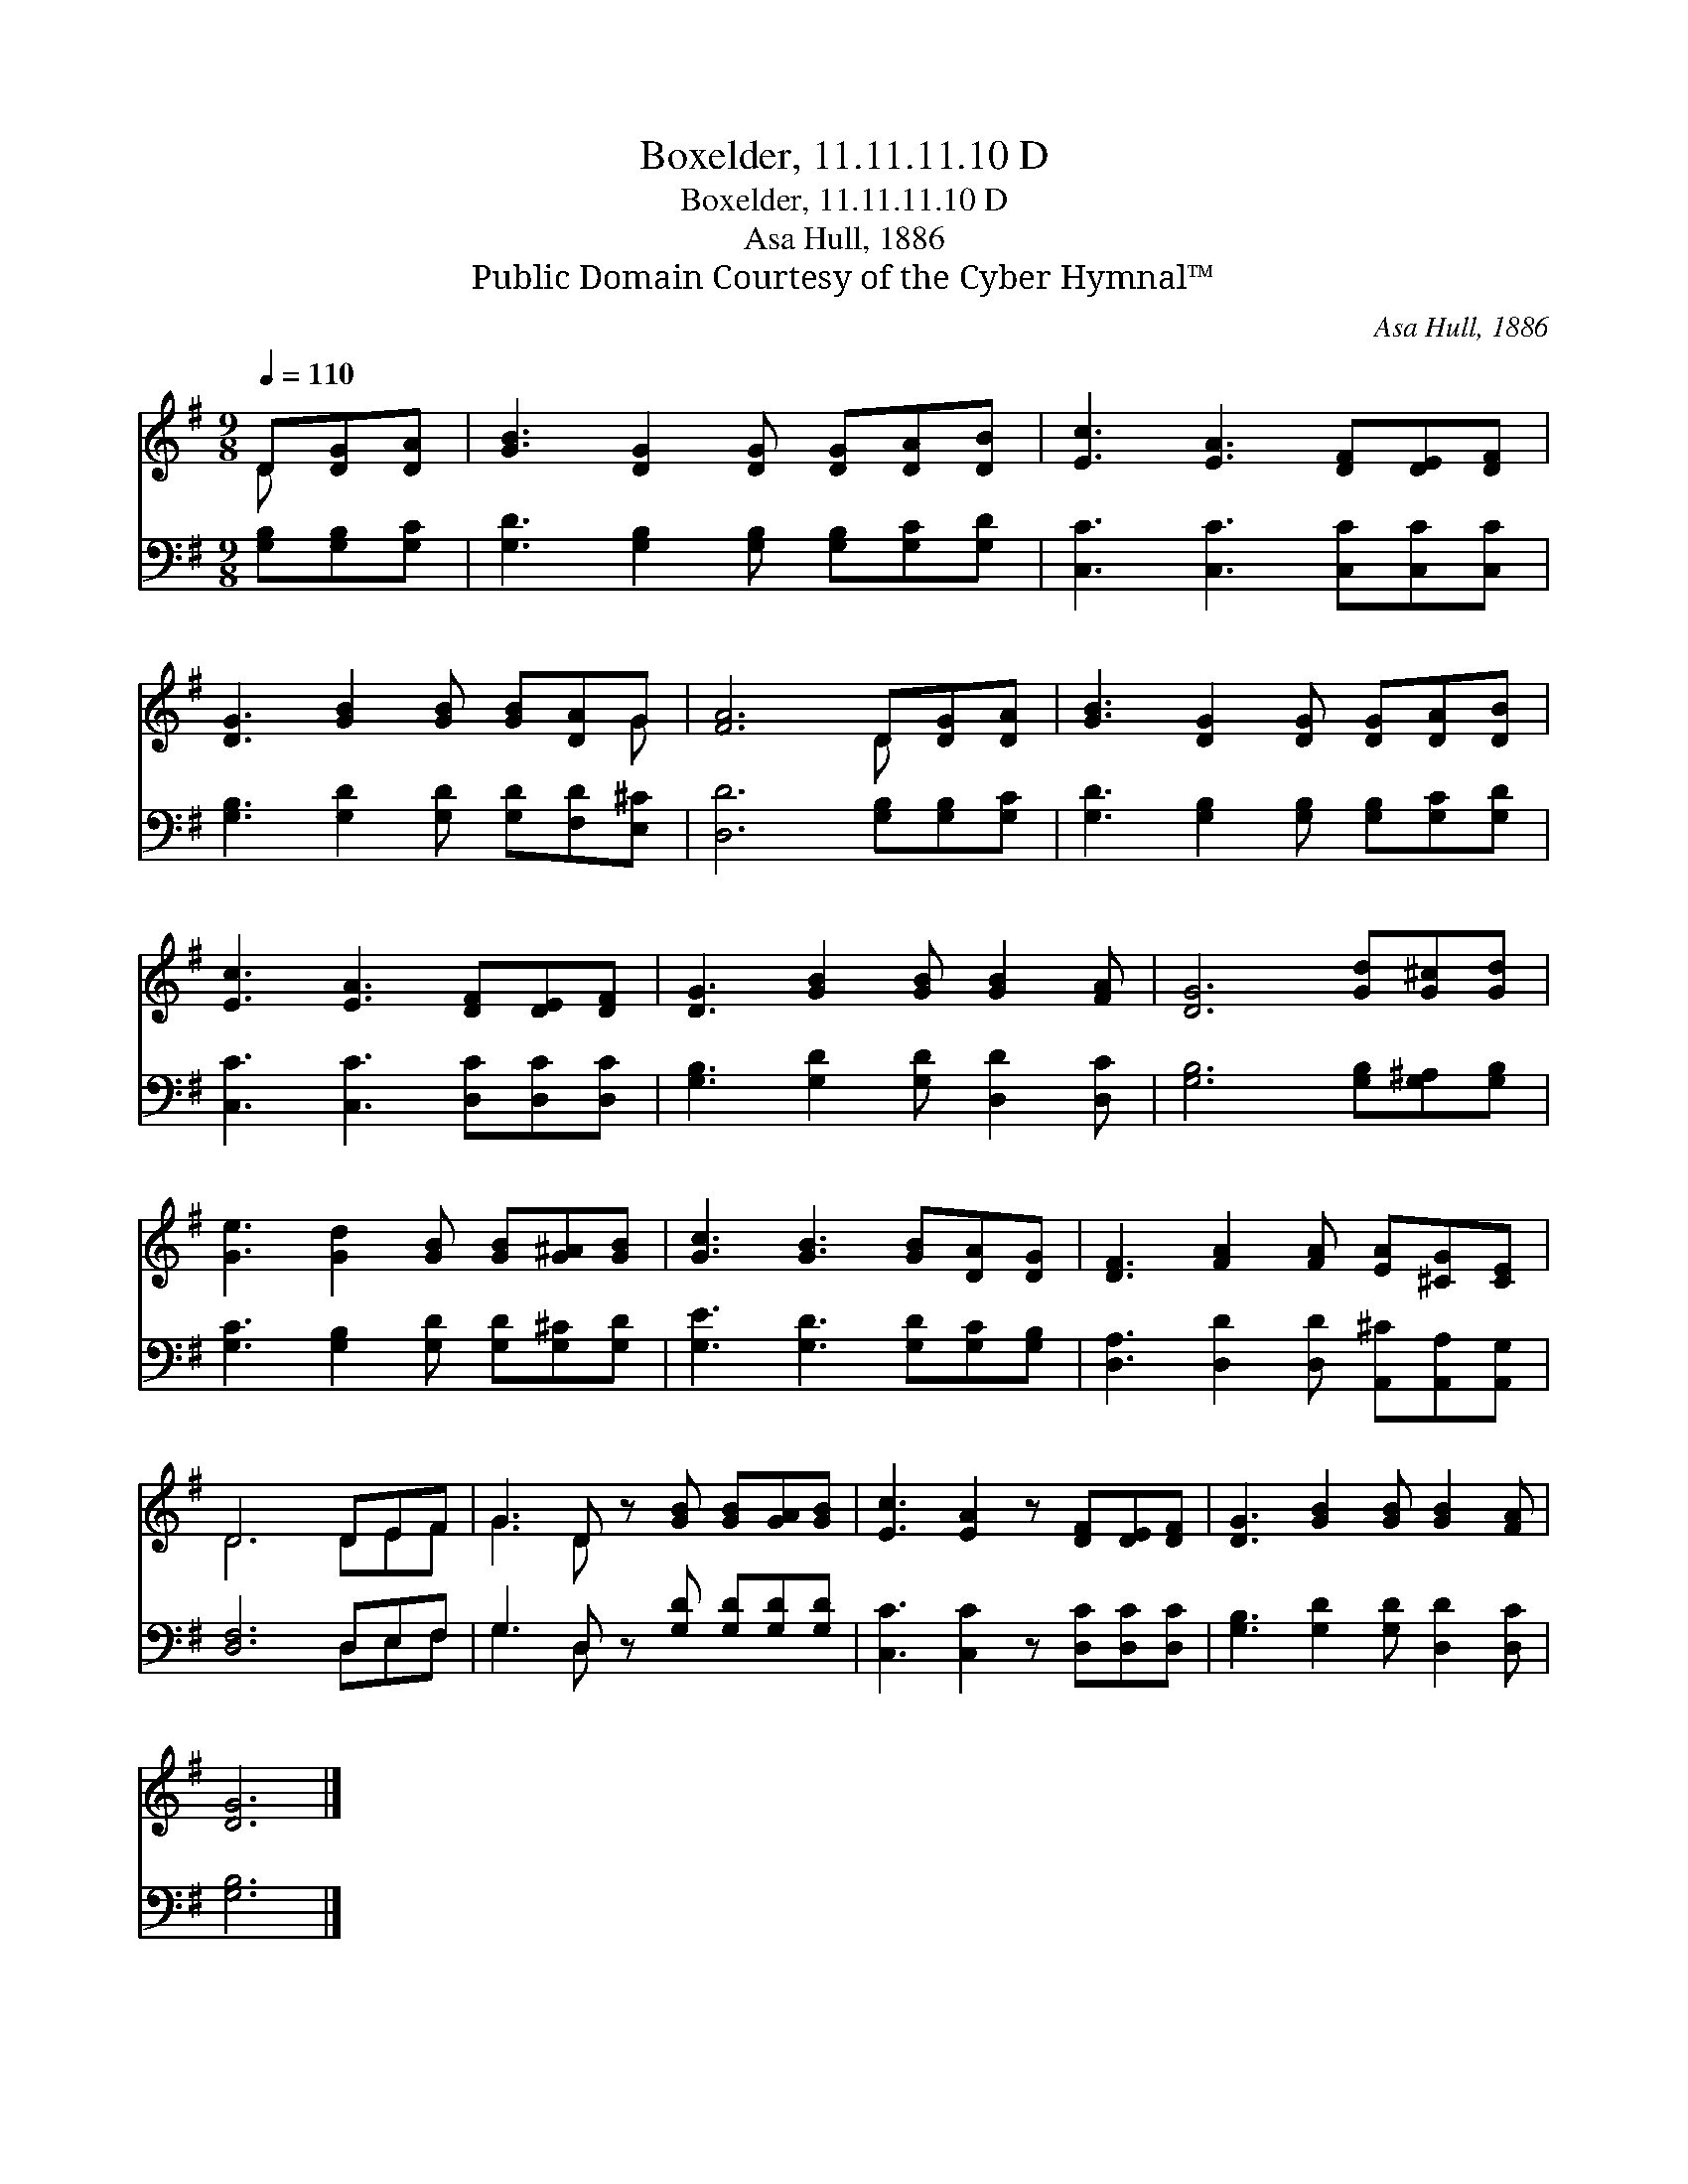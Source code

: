 X:1
T:Boxelder, 11.11.11.10 D
T:Boxelder, 11.11.11.10 D
T:Asa Hull, 1886
T:Public Domain Courtesy of the Cyber Hymnal™
C:Asa Hull, 1886
Z:Public Domain
Z:Courtesy of the Cyber Hymnal™
%%score ( 1 2 ) ( 3 4 )
L:1/8
Q:1/4=110
M:9/8
K:G
V:1 treble 
V:2 treble 
V:3 bass 
V:4 bass 
V:1
 D[DG][DA] | [GB]3 [DG]2 [DG] [DG][DA][DB] | [Ec]3 [EA]3 [DF][DE][DF] | %3
 [DG]3 [GB]2 [GB] [GB][DA]G | [FA]6 D[DG][DA] | [GB]3 [DG]2 [DG] [DG][DA][DB] | %6
 [Ec]3 [EA]3 [DF][DE][DF] | [DG]3 [GB]2 [GB] [GB]2 [FA] | [DG]6 [Gd][G^c][Gd] | %9
 [Ge]3 [Gd]2 [GB] [GB][G^A][GB] | [Gc]3 [GB]3 [GB][DA][DG] | [DF]3 [FA]2 [FA] [EA][^CG][CE] | %12
 D6 DEF | G3 D z [GB] [GB][GA][GB] | [Ec]3 [EA]2 z [DF][DE][DF] | [DG]3 [GB]2 [GB] [GB]2 [FA] | %16
 [DG]6 |] %17
V:2
 D x2 | x9 | x9 | x8 G | x6 D x2 | x9 | x9 | x9 | x9 | x9 | x9 | x9 | D6 DEF | G3 D x5 | x9 | x9 | %16
 x6 |] %17
V:3
 [G,B,][G,B,][G,C] | [G,D]3 [G,B,]2 [G,B,] [G,B,][G,C][G,D] | [C,C]3 [C,C]3 [C,C][C,C][C,C] | %3
 [G,B,]3 [G,D]2 [G,D] [G,D][F,D][E,^C] | [D,D]6 [G,B,][G,B,][G,C] | %5
 [G,D]3 [G,B,]2 [G,B,] [G,B,][G,C][G,D] | [C,C]3 [C,C]3 [D,C][D,C][D,C] | %7
 [G,B,]3 [G,D]2 [G,D] [D,D]2 [D,C] | [G,B,]6 [G,B,][G,^A,][G,B,] | %9
 [G,C]3 [G,B,]2 [G,D] [G,D][G,^C][G,D] | [G,E]3 [G,D]3 [G,D][G,C][G,B,] | %11
 [D,A,]3 [D,D]2 [D,D] [A,,^C][A,,A,][A,,G,] | [D,F,]6 D,E,F, | G,3 D, z [G,D] [G,D][G,D][G,D] | %14
 [C,C]3 [C,C]2 z [D,C][D,C][D,C] | [G,B,]3 [G,D]2 [G,D] [D,D]2 [D,C] | [G,B,]6 |] %17
V:4
 x3 | x9 | x9 | x9 | x9 | x9 | x9 | x9 | x9 | x9 | x9 | x9 | x6 D,E,F, | G,3 D, x5 | x9 | x9 | %16
 x6 |] %17

